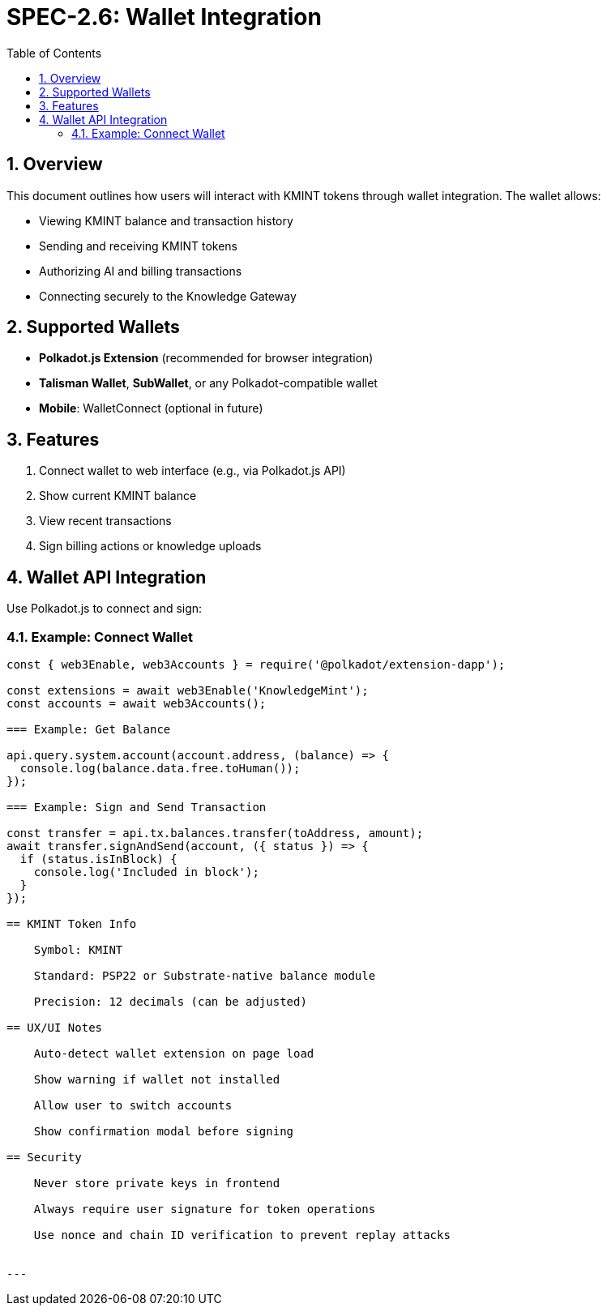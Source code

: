 = SPEC-2.6: Wallet Integration
:sectnums:
:toc:

== Overview

This document outlines how users will interact with KMINT tokens through wallet integration. The wallet allows:

- Viewing KMINT balance and transaction history
- Sending and receiving KMINT tokens
- Authorizing AI and billing transactions
- Connecting securely to the Knowledge Gateway

== Supported Wallets

- **Polkadot.js Extension** (recommended for browser integration)
- **Talisman Wallet**, **SubWallet**, or any Polkadot-compatible wallet
- **Mobile**: WalletConnect (optional in future)

== Features

1. Connect wallet to web interface (e.g., via Polkadot.js API)
2. Show current KMINT balance
3. View recent transactions
4. Sign billing actions or knowledge uploads

== Wallet API Integration

Use Polkadot.js to connect and sign:

=== Example: Connect Wallet

```javascript
const { web3Enable, web3Accounts } = require('@polkadot/extension-dapp');

const extensions = await web3Enable('KnowledgeMint');
const accounts = await web3Accounts();

=== Example: Get Balance

api.query.system.account(account.address, (balance) => {
  console.log(balance.data.free.toHuman());
});

=== Example: Sign and Send Transaction

const transfer = api.tx.balances.transfer(toAddress, amount);
await transfer.signAndSend(account, ({ status }) => {
  if (status.isInBlock) {
    console.log('Included in block');
  }
});

== KMINT Token Info

    Symbol: KMINT

    Standard: PSP22 or Substrate-native balance module

    Precision: 12 decimals (can be adjusted)

== UX/UI Notes

    Auto-detect wallet extension on page load

    Show warning if wallet not installed

    Allow user to switch accounts

    Show confirmation modal before signing

== Security

    Never store private keys in frontend

    Always require user signature for token operations

    Use nonce and chain ID verification to prevent replay attacks


---

